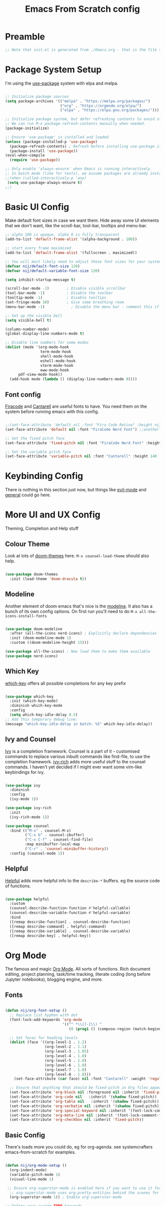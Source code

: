 #+title: Emacs From Scratch config
#+PROPERTY: header-args:emacs-lisp :tangle ./init.el :mkdirp yes

* Preamble
#+begin_src emacs-lisp
  ;; Note that init.el is generated from ./Emacs.org - that is the file that should be editted.
#+end_src

* Package System Setup
I'm using the [[https://github.com/jwiegley/use-package][use-package]] system with elpa and melpa.
#+begin_src emacs-lisp

    ;; Initialize package sources
    (setq package-archives '(("melpa" . "https://melpa.org/packages/")
                             ("org" . "https://orgmode.org/elpa/")
                             ("elpa" . "https://elpa.gnu.org/packages/")))

    ;; Initialize package system, but defer refreshing contents to avoid startup delays.
    ;; We can run M-x package-refresh-contents manually when needed.
    (package-initialize)

    ;; Ensure 'use-package' is installed and loaded
    (unless (package-installed-p 'use-package)
      (package-refresh-contents) ; Refresh before installing use-package if it's new
      (package-install 'use-package))
    (eval-when-compile
      (require 'use-package))
    
    ;; Only enable 'always-ensure' when Emacs is running interactively.
    ;; In batch mode (like for tests), we assume packages are already installed.
    ;;(when (called-interactively-p 'any) 
     (setq use-package-always-ensure t)
    ;;)
#+end_src

* Basic UI Config
Make default font sizes in case we want them. Hide away some UI elements that we don't want, like the scroll-bar, tool-bar, tooltips and menu-bar.
#+begin_src emacs-lisp
        ;; alpha 100 is opaque, alpha 0 is fully transparent
        (add-to-list 'default-frame-alist '(alpha-background . 100))

        ;; start every frame maximized
        (add-to-list 'default-frame-alist '(fullscreen . maximized))

        ;; You will most likely need to adjust these font sizes for your system
        (defvar nij/default-font-size 120)
        (defvar nij/default-variable-font-size 120)

        (setq inhibit-startup-message t)

        (scroll-bar-mode -1)        ; Disable visible scrollbar
        (tool-bar-mode -1)          ; Disable the toolbar
        (tooltip-mode -1)           ; Disable tooltips
        (set-fringe-mode 10)        ; Give some breathing room
        (menu-bar-mode -1)            ; Disable the menu bar - comment this if you're not confident with keybindings yet

        ;; Set up the visible bell
        (setq visible-bell t)

        (column-number-mode)
        (global-display-line-numbers-mode t)

        ;; Disable line numbers for some modes
        (dolist (mode '(org-mode-hook
                        term-mode-hook
                        shell-mode-hook
                        eshell-mode-hook
                        vterm-mode-hook
                        eww-mode-hook
  		      pdf-view-mode-hook))
          (add-hook mode (lambda () (display-line-numbers-mode 0))))

#+end_src

** Font config
[[https://github.com/tonsky/FiraCode][Firacode]] and [[https://fonts.google.com/specimen/Cantarell][Cantarell]] are useful fonts to have. You need them on the system before running emacs with this config.
#+begin_src emacs-lisp

  ;;(set-face-attribute 'default nil :font "Fira Code Retina" :height nij/default-font-size)
  (set-face-attribute 'default nil :font "FiraCode Nerd Font") ;;another slightly lighter-weight version

  ;; Set the fixed pitch face
  (set-face-attribute 'fixed-pitch nil :font "FiraCode Nerd Font" :height 130)

  ;; Set the variable pitch face
  (set-face-attribute 'variable-pitch nil :font "Cantarell" :height 140 :weight 'regular)

#+end_src

* Keybinding Config
There is nothing in this section just now, but things like [[https://evil.readthedocs.io/en/latest/index.html][evil-mode]] and [[https://github.com/noctuid/general.el][general]] could go here.
* More UI and UX Config
Theming, Completion and Help stuff
** Colour Theme
Look at lots of [[https://github.com/hlissner/emacs-doom-themes][doom-themes]] here. =M-x counsel-load-theme= should also help.
#+begin_src emacs-lisp

  (use-package doom-themes
    :init (load-theme 'doom-dracula t))

#+end_src

** Modeline
Another element of doom emacs that's nice is the [[https://github.com/seagle0128/doom-modeline][modeline]]. It also has a bunch of its own config options. On first run you'll need to do =M-x all-the-icons-install-fonts=
#+begin_src emacs-lisp

(use-package doom-modeline
  :after (all-the-icons nerd-icons) ; Explicitly declare dependencies
  :init (doom-modeline-mode 1)
  :custom ((doom-modeline-height 15)))

(use-package all-the-icons) ; Now load them to make them available
(use-package nerd-icons)

#+end_src

** Which Key
[[https://github.com/justbur/emacs-which-key][which-key]] offers all possible completions for any key prefix
#+begin_src emacs-lisp

  (use-package which-key
    :init (which-key-mode)
    :diminish which-key-mode
    :config
    (setq which-key-idle-delay 0.5)
  ;; Add this temporary debug line:
  (message "which-key-idle-delay in batch: %S" which-key-idle-delay))

#+end_src

** Ivy and Counsel
[[https://oremacs.com/swiper/][Ivy]] is a completion framework. Counsel is a part of it - customised commands to replace various inbuilt commands like find-file, to use the completion framework. [[https://github.com/Yevgnen/ivy-rich][ivy-rich]] adds more useful stuff to the counsel commands. I haven't yet decided if I might ever want some vim-like keybindings for ivy.
#+begin_src emacs-lisp

  (use-package ivy
    :diminish
    :config
    (ivy-mode 1))

  (use-package ivy-rich
    :init
    (ivy-rich-mode 1))

  (use-package counsel
    :bind (("M-x" . counsel-M-x)
           ("C-x b" . counsel-ibuffer)
           ("C-x C-f" . counsel-find-file)
           :map minibuffer-local-map
           ("C-r" . 'counsel-minibuffer-history))
    :config (counsel-mode 1))

#+end_src

** Helpful
[[https://github.com/Wilfred/helpful][Helpful]] adds more helpful info to the =describe-*= buffers. eg the source code of functions.
#+begin_src emacs-lisp

  (use-package helpful
    :custom
    (counsel-describe-function-function #'helpful-callable)
    (counsel-describe-variable-function #'helpful-variable)
    :bind
    ([remap describe-function] . counsel-describe-function)
    ([remap describe-command] . helpful-command)
    ([remap describe-variable] . counsel-describe-variable)
    ([remap describe-key] . helpful-key))

#+end_src

* Org Mode
The famous and magic [[https://orgmode.org][Org Mode]]. All sorts of functions. Rich document editing, project planning, task/time tracking, literate coding (long before Jupyter notebooks), blogging engine, and more.
** Fonts
#+begin_src emacs-lisp

  (defun nij/org-font-setup ()
    ;; Replace list hyphen with dot
    (font-lock-add-keywords 'org-mode
                            '(("^ *\\([-]\\) "
                               (0 (prog1 () (compose-region (match-beginning 1) (match-end 1) "•"))))))

    ;; Set faces for heading levels
    (dolist (face '((org-level-1 . 1.2)
                    (org-level-2 . 1.1)
                    (org-level-3 . 1.05)
                    (org-level-4 . 1.0)
                    (org-level-5 . 1.0)
                    (org-level-6 . 1.0)
                    (org-level-7 . 1.0)
                    (org-level-8 . 1.0)))
      (set-face-attribute (car face) nil :font "Cantarell" :weight 'regular :height (cdr face)))

    ;; Ensure that anything that should be fixed-pitch in Org files appears that way
    (set-face-attribute 'org-block nil :foreground nil :inherit 'fixed-pitch)
    (set-face-attribute 'org-code nil   :inherit '(shadow fixed-pitch))
    (set-face-attribute 'org-table nil   :inherit '(shadow fixed-pitch))
    (set-face-attribute 'org-verbatim nil :inherit '(shadow fixed-pitch))
    (set-face-attribute 'org-special-keyword nil :inherit '(font-lock-comment-face fixed-pitch))
    (set-face-attribute 'org-meta-line nil :inherit '(font-lock-comment-face fixed-pitch))
    (set-face-attribute 'org-checkbox nil :inherit 'fixed-pitch))

#+end_src

** Basic  Config
There's loads more you could do, eg for org-agenda. see systemcrafters emacs-from-scratch for examples.
#+begin_src emacs-lisp

  (defun nij/org-mode-setup ()
    (org-indent-mode)
    (variable-pitch-mode 1)
    (visual-line-mode 1)

   ;; Ensure org-superstar-mode is enabled here if you want to use it for priority display
    ;; org-superstar-mode uses org-pretty-entities behind the scenes for this.
    (org-superstar-mode 1)) ; Enable org-superstar-mode

  ;; Define your custom TODO keywords
  ;; 'SEQUENCE' is the name of this particular keyword sequence.
  ;; Add URGENT and WAITING as TODO states.
  ;; Add CANCELLED as a DONE state.
  (setq org-todo-keywords
        '(("TODO(t!)" "WAITING(w@/!)" "URGENT(u!)" "|" "DONE(d!)" "CANCELLED(c@)")))

  ;; Explanation of the syntax:
  ;; t: quick access key (type `t` to select TODO)
  ;; !: automatically insert a timestamp when the state changes to this keyword.
  ;; @: automatically insert a timestamp when the state changes from this keyword.
  ;; |: separates TODO states from DONE states.
  ;; g: group keywords (e.g., ("URGENT(u!)" "NEXT(n)" "PROJ(p)" | "DONE(d!)" "CANC(c@)"))
  ;;   Keywords within the same group (parentheses) are in an exclusive set.

  ;; Define your custom priority characters (single characters)
  ;; These are the internal characters Org Mode uses.
  (setq org-priority-correspondence '(?C ?I ?N ?M)) ; C for Critical, I for Important, N for Nice, Maybe

  ;; Define how these priority characters should be displayed.
  ;; This is a list of associations: (character . "display string")
  (setq org-priority-properties
        '(
          (?C . "Critical")
          (?I . "Important")
          (?N . "Nice to have")
          (?M . "Maybe")
          ))

  (use-package org
    :hook (org-mode . nij/org-mode-setup)
    :config
    (setq org-ellipsis " ▾")
    (nij/org-font-setup))

#+end_src

** Bullets
[[https://github.com/sabof/org-bullets][org-bullets]] lets us have nice looking bullet list markers instead of multiple **.
#+begin_src emacs-lisp

  (use-package org-bullets
    :after org
    :hook (org-mode . org-bullets-mode)
    :custom
    (org-bullets-bullet-list '("◉" "○" "●" "○" "●" "○" "●")))

#+end_src

** Org Superstar
Use org-superstar for enhanced display, including custom priorities.
#+begin_src emacs-lisp
(use-package org-superstar
  :hook (org-mode . org-superstar-mode)
  :custom
  ;; Enable display of custom priority strings
  (org-superstar-prettify-item-priority t)
  ;; org-superstar-mode also handles headline bullets by default, but you already have org-bullets.
  ;; If you prefer org-superstar's bullets, you might set:
  ;; (org-superstar-headline-bullets-list '("◉" "○" "●" "○" "●" "○" "●"))
  ;; Or if you prefer org-bullets for bullets and only org-superstar for priorities:
  ;; (setq org-superstar-special-block-types nil) ; Disable block prettification
  ;; (setq org-superstar-special-todo-keywords nil) ; Disable TODO keyword prettification if org-superstar does it too
  )(use-package org-superstar
  :hook (org-mode . org-superstar-mode)
  :custom
  ;; Enable display of custom priority strings
  (org-superstar-prettify-item-priority t)
  ;; Crucial: Tell org-pretty-entities to apply to priorities.
  ;; org-superstar often sets this up, but explicit is better for custom cases.
  ;; We ensure that org-pretty-entities-include-regexp includes priorities.
  ;; This might be handled by `org-superstar-prettify-item-priority` internally,
  ;; but sometimes explicit definition of the characters helps.
  ;; A more direct way to ensure prettification is via `org-superstar-prettifiers`
  (setq org-superstar-prettifiers
        (list
         '(org-superstar-priority-prettifier . org-superstar-prettify-priority)
         ;; Add other default prettifiers if org-superstar clears them.
         ;; e.g., '(org-superstar-bullet-prettifier . org-superstar-prettify-bullet)
         ))
  ;; And confirm priority faces (even if nil) so org-superstar uses `org-priority-properties`
  (setq org-superstar-priority-faces nil) ; Setting to nil makes it use `org-priority-properties`

  ;; org-superstar-mode also handles headline bullets by default, but you already have org-bullets.
  ;; If you prefer org-superstar's bullets, you might set:
  ;; (org-superstar-headline-bullets-list '("◉" "○" "●" "○" "●" "○" "●"))
  ;; Or if you prefer org-bullets for bullets and only org-superstar for priorities:
  ;; (setq org-superstar-special-block-types nil) ; Disable block prettification
  ;; (setq org-superstar-special-todo-keywords nil) ; Disable TODO keyword prettification if org-superstar does it too
  )
#+end_src
** Visual centring of org buffer
We use [[https://github.com/joostkremers/visual-fill-column][visual-fill-column]] here. The column width will need to be changed for different screens
#+begin_src emacs-lisp

  (defun nij/org-mode-visual-fill ()
    (setq visual-fill-column-width 250
          visual-fill-column-center-text t)
    (visual-fill-column-mode 1))

  (use-package visual-fill-column
    :hook (org-mode . nij/org-mode-visual-fill))

#+end_src

** Configure Babel Languages
Add a list item to org-babel-load-languages for each language we want to do code blocks for. The conf-unix line lets us do key-value pairs (eg meaning=42) which a lot of *nix programs use for config.
More info [[https://orgmode.org/worg/org-contrib/babel/languages.html][here]].
#+begin_src emacs-lisp

    (org-babel-do-load-languages
      'org-babel-load-languages
      '((emacs-lisp . t)
        (python . t)
        (haskell . t)))

    (push '("conf-unix" . conf-unix) org-src-lang-modes)

#+end_src

** Structure Templates
This allows you to type <el then TAB or <py then TAB and so on to get code blocks inserted into org docs. You can even use it for the custom bits like :tangle or :mkdirp if needed.
More [[https://orgmode.org/manual/Structure-Templates.html][here]].
#+begin_src emacs-lisp

  (require 'org-tempo)
  (add-to-list 'org-structure-template-alist '("sh" . "src shell"))
  (add-to-list 'org-structure-template-alist '("el" . "src emacs-lisp"))
  (add-to-list 'org-structure-template-alist '("hs" . "src haskell"))

#+end_src

** Auto-tangle Config Files
Any time an org-mode buffer gets saved, our function gets run. If the org-mode file being saved is this one, then the code snippets are all sent to their respective files.
#+begin_src emacs-lisp

  ;; Automatically tangle our Emacs.org config file when we save it
  (defun nij/org-babel-tangle-config ()
    (when (string-equal (buffer-file-name)
                        (expand-file-name "~/.emacs.d/Emacs.org"))
      ;; Dynamic scoping example
      (let ((org-confirm-babel-evaluate nil))
        (org-babel-tangle))))
  (add-hook 'org-mode-hook (lambda () (add-hook 'after-save-hook #'nij/org-babel-tangle-config)))

#+end_src

* Dev stuff
** Useful keybinds for C++
So far just C-c c bound to M-x compile and C-c s
#+begin_src emacs-lisp
  (add-hook 'c++-mode-hook
            (lambda ()
              (local-set-key (kbd "C-c c") 'compile)))


  (defun shell-other-window ()
  "Open a 'shell' in a new window."
  (interactive)
  (let ((buf (shell)))
    (switch-to-buffer (other-buffer buf))
    (switch-to-buffer-other-window buf))
  )

  (add-hook 'c++-mode-hook
          (lambda ()
            (local-set-key (kbd "C-c s") 'shell-other-window)))

#+end_src
** Useful keybinds for Java
This should also bind C-c c to M-x compile. At some point I need to write the elisp to do java <classname>
#+begin_src emacs-lisp
    (add-hook 'java-mode-hook
  	  (lambda ()
  	    (local-set-key [3 99] 'compile)))

#+end_src
** Languages
*** Tree-sitter language grammar
The command M-x treesit-install-language-grammar will install a language grammar for tree-sitter, but you have to point it at the grammar using the following variable. =https://www.masteringemacs.org/article/how-to-get-started-tree-sitter= for more.
#+begin_src emacs-lisp
  (setq treesit-language-source-alist
     '((bash "https://github.com/tree-sitter/tree-sitter-bash")
       (c "https://github.com/tree-sitter/tree-sitter-c")
       (cpp "https://github.com/tree-sitter/tree-sitter-cpp")
       (cmake "https://github.com/uyha/tree-sitter-cmake")
       (css "https://github.com/tree-sitter/tree-sitter-css")
       (elisp "https://github.com/Wilfred/tree-sitter-elisp")
       (go "https://github.com/tree-sitter/tree-sitter-go")
       (haskell "https://github.com/tree-sitter/tree-sitter-haskell")
       (html "https://github.com/tree-sitter/tree-sitter-html")
       (java "https://github.com/tree-sitter/tree-sitter-java")
       (javascript "https://github.com/tree-sitter/tree-sitter-javascript" "master" "src")
       (json "https://github.com/tree-sitter/tree-sitter-json")
       (make "https://github.com/alemuller/tree-sitter-make")
       (markdown "https://github.com/ikatyang/tree-sitter-markdown")
       (php "https://github.com/tree-sitter/tree-sitter-php")
       (python "https://github.com/tree-sitter/tree-sitter-python")
       (regex "https://github.com/tree-sitter/tree-sitter-regex")
       (rust "https://github.com/tree-sitter/tree-sitter-rust")
       (toml "https://github.com/tree-sitter/tree-sitter-toml")
       (tsx "https://github.com/tree-sitter/tree-sitter-typescript" "master" "tsx/src")
       (typescript "https://github.com/tree-sitter/tree-sitter-typescript" "master" "typescript/src")
       (yaml "https://github.com/ikatyang/tree-sitter-yaml")))
#+end_src
*** Haskell
Try M-x haskell-mode
#+begin_src emacs-lisp
  (use-package haskell-mode)
#+end_src
*** Eglot-related config
This section is a placeholder for future Eglot configurations.
You can add your eglot setup here as you explore it for C++, Haskell, Python, etc.
For example, to enable Eglot for Haskell, C++, java and python:
#+begin_src emacs-lisp
    (use-package eglot
      :hook (
             (haskell-mode . eglot-ensure) ; Auto-start Eglot in Haskell buffers
             (c++-mode . eglot-ensure)    ; Auto-start Eglot in C++ buffers
             (java-mode . eglot-ensure)   ; Auto-start Eglot in Java buffers
             (python-mode . eglot-ensure) ; Auto-start Eglot in Python buffers
             )
      :config
      (setq eglot-autoshutdown nil) ; Keep this nil for testing persistence
      (setq eglot-connect-timeout 60) ; Give HLS plenty of time to start
      (setq eglot-stay-alive t) ; Crucial: Tell Eglot to try and keep the server process alive


    ;; ABSOLUTELY EXPLICIT DEFINITION for haskell-mode:
    ;; Use `setq` to override any default `eglot-server-programs` that might be present.
    ;; Use the full, absolute path to haskell-language-server-wrapper.
    ;; The program and its arguments must be a LIST of strings.
    (setq eglot-server-programs
          '(
            (haskell-mode . ("/home/nij/.ghcup/bin/haskell-language-server-wrapper" "--lsp"))
            ;; Add other language modes here following the same pattern:
            (c++-mode . ("/usr/bin/clangd")) ; Assuming clangd is in PATH
            (java-mode . ("jdtls")) ; Example
            (python-mode . ("python3" "-m" "pylsp")) ; Example
           ))

    ;; For debugging: verbose logging
    (setq eglot-debug t) ; <--- Let's turn this ON to get more verbose logs


      ;; Optional: More aggressive server restart if it dies
      (setq eglot-auto-server-display nil) ; Don't auto-display server buffer on restart
      (setq eglot-reconnect-on-change t) ; Attempt reconnect if source file changes
      
      ;; Configure how Eglot displays information
      (setq eglot-autodocument t) ; Show documentation when cursor hovers
      (setq eglot-autodocument-delay 0.5) ; Delay for documentation hover
      (setq eglot-display-buffer-function #'eglot-display-buffer-at-bottom) ; Show Eglot buffers at bottom

    )
#+end_src
** Company mode
For nicer than completion-at-point
#+begin_src emacs-lisp

  (use-package company
    ;;:after lsp-mode
    ;;:hook (lsp-mode . company-mode)
    ;;:bind (:map company-active-map
    ;;       ("<tab>" . company-complete-selection))
    ;;      (:map lsp-mode-map
    ;;       ("<tab>" . company-indent-or-complete-common))
    :init
    (global-company-mode)
    :custom
    (company-minimum-prefix-length 1)
    (company-idle-delay 0.0))

  (use-package company-box
    :hook (company-mode . company-box-mode))

#+end_src

** Projectile
#+begin_src emacs-lisp

  (use-package projectile
    :diminish projectile-mode
    :config (projectile-mode)
    :custom ((projectile-completion-system 'ivy))
    :bind-keymap
    ("C-c p" . projectile-command-map)
    :init
    ;; NOTE: Set this to the folder containing Git and other code repos!
    (when (file-directory-p "~/Projects/Code")
      (setq projectile-project-search-path '("~/Projects/Code")))
    (setq projectile-switch-project-action #'projectile-dired))

  (use-package counsel-projectile
    :config (counsel-projectile-mode))

#+end_src

** Magit
#+begin_src emacs-lisp

  (use-package magit
    :ensure t
    :custom
    (magit-display-buffer-function #'magit-display-buffer-same-window-except-diff-v1))

  ;; NOTE: Make sure to configure a GitHub token before using this package!
  ;; - https://magit.vc/manual/forge/Token-Creation.html#Token-Creation
  ;; - https://magit.vc/manual/ghub/Getting-Started.html#Getting-Started
  (use-package forge :ensure t)

#+end_src

** Rainbow Delimiters
#+begin_src emacs-lisp

  (use-package rainbow-delimiters
    :hook (prog-mode . rainbow-delimiters-mode))

#+end_src
** PATH
#+begin_src emacs-lisp
  (use-package exec-path-from-shell
  :ensure t
  :config
  (when (memq window-system '(mac ns x))
    (exec-path-from-shell-initialize)))

#+end_src
* File Management
** Dired
Some slight customisation of the awesome built-in dired; note the :ensure nil line which means use-package won't try to install it. Consider dired-single if you get annoyed by the multiple dired buffers. Consider dired-open if you want to use dired to open files in external programs like feh (images), mpv (movies) etc.

#+begin_src emacs-lisp
    (use-package dired
      :ensure nil
      :commands (dired dired-jump)
      :custom ((dired-listing-switches "-alh --group-directories-first")
  	     (wdired-allow-to-change-permissions t)))

    (use-package all-the-icons-dired
      ;:hook (dired-mode . all-the-icons-dired-mode)
      )

    (use-package dired-hide-dotfiles
      ;:hook (dired-mode . dired-hide-dotfiles-mode)
      )

    (add-hook 'dired-load-hook
    	  (lambda ()
    	    (load "dired-x")))
#+end_src
* PDF Tools
This is from https://github.com/vedang/pdf-tools
#+begin_src emacs-lisp
  (use-package pdf-tools
    :defer t
    :commands (pdf-loader-install)
    :mode "\\.pdf\\'"
    :bind (:map pdf-view-mode-map
                ("C-=" . pdf-view-enlarge)
                ("C--" . pdf-view-shrink))
    :init (pdf-loader-install)
    :config
    ;; Use `setq` and `regexp-quote` to properly add to revert-without-query
    (setq revert-without-query (concat "\\(" (regexp-quote ".pdf") "\\|.*\\.pdf\\.lock\\)")))

  (defun nij/pdf-view-midnight-mode-setup ()
    "Enable pdf-view-midnight-minor-mode in pdf-view-mode."
    (pdf-view-midnight-minor-mode 1))

  (add-hook 'pdf-view-mode-hook 'nij/pdf-view-midnight-mode-setup)
#+end_src
* LaTeX
#+begin_src emacs-lisp
   (use-package auctex
   :config
   ;; to use pdfview with auctex
   (setq TeX-view-program-selection '(((output-dvi has-no-display-manager) "dvi2tty")
                                      ((output-dvi style-pstricks) "dvips and gv")
                                      (output-dvi "xdvi")
                                      (output-pdf "PDF Tools")
                                      (output-html "xdg-open"))
     TeX-view-program-list '(("PDF Tools" TeX-pdf-tools-sync-view))
     TeX-source-correlate-start-server t) ;; not sure if last line is neccessary

   ;; to have the buffer refresh after compilation
   (add-hook 'TeX-after-compilation-finished-functions
         #'TeX-revert-document-buffer))
#+end_src
* Vterm
#+begin_src emacs-lisp
  (use-package vterm
  :config
  (setq shell-file-name "/bin/bash"
        vterm-max-scrollback 5000))
#+end_src
* Other things
** At some point, I should try and get EMMS or similar working.
** I'd also like to experiment with EXWM.
** Set up an init.el that works reasonably well on windows as well as linux (or perhaps a separate init for windows?)
** DONE Set up IDE-like features for C++
** Lazy loading with :defer, :demand, :commands
** use use-package more consistently
*** should I do (use-package emacs)
*** should I double-check the :ensure statements? Probably.
** DONE get TODO done
** [#C] get priorities working
